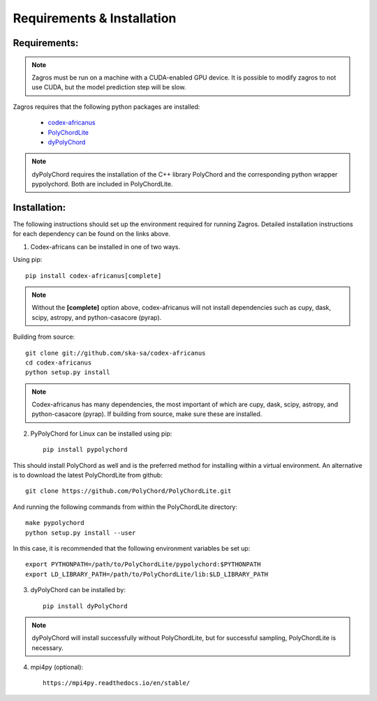 ===========================
Requirements & Installation
===========================

Requirements:
-------------

.. note:: Zagros must be run on a machine with a CUDA-enabled GPU device. It is possible to modify zagros to not use CUDA, but the model prediction step will be slow.

Zagros requires that the following python packages are installed:

   * `codex-africanus <https://github.com/ska-sa/codex-africanus>`_
   * `PolyChordLite <https://github.com/PolyChord/PolyChordLite>`_
   * `dyPolyChord <https://github.com/ejhigson/dyPolyChord>`_

.. note:: dyPolyChord requires the installation of the C++ library PolyChord and the corresponding python wrapper pypolychord. Both are included in PolyChordLite.

Installation:
-------------

The following instructions should set up the environment required for running Zagros. Detailed installation instructions for each dependency can be found on the links above.

1) Codex-africans can be installed in one of two ways.

Using pip::

    pip install codex-africanus[complete]

.. note:: Without the **[complete]** option above, codex-africanus will not install dependencies such as cupy, dask, scipy, astropy, and python-casacore (pyrap).

Building from source::

    git clone git://github.com/ska-sa/codex-africanus
    cd codex-africanus
    python setup.py install

.. note:: Codex-africanus has many dependencies, the most important of which are cupy, dask, scipy, astropy, and python-casacore (pyrap). If building from source, make sure these are installed.

2) PyPolyChord for Linux can be installed using pip::

    pip install pypolychord

This should install PolyChord as well and is the preferred method for installing within a virtual environment. An alternative is to download the latest PolyChordLite from github::

    git clone https://github.com/PolyChord/PolyChordLite.git

And running the following commands from within the PolyChordLite directory::

    make pypolychord
    python setup.py install --user

In this case, it is recommended that the following environment variables be set up::

    export PYTHONPATH=/path/to/PolyChordLite/pypolychord:$PYTHONPATH
    export LD_LIBRARY_PATH=/path/to/PolyChordLite/lib:$LD_LIBRARY_PATH

3) dyPolyChord can be installed by::

    pip install dyPolyChord

.. note:: dyPolyChord will install successfully without PolyChordLite, but for successful sampling, PolyChordLite is necessary.

4) mpi4py (optional)::

    https://mpi4py.readthedocs.io/en/stable/
